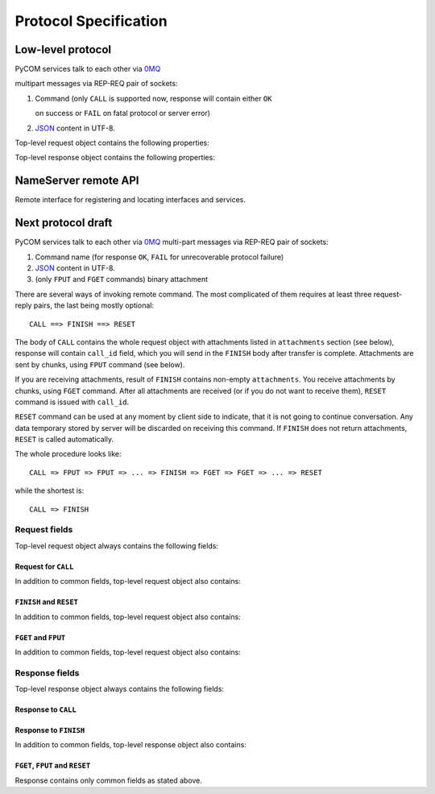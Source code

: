 Protocol Specification
=======================

Low-level protocol
-------------------

PyCOM services talk to each other via `0MQ <http://www.zeromq.org/>`_

multipart messages via REP-REQ pair of sockets:

#. Command (only ``CALL`` is supported now, response will contain either ``OK``

   on success or ``FAIL`` on fatal protocol or server error)

#. `JSON <http://www.json.org/>`_ content in UTF-8.

Top-level request object contains the following properties:

.. data:: version
   :noindex:

   (string) protocol version, should be ``1.0`` now

.. data:: interface
   :noindex:

   (string) requested interface name (see below)

.. data:: method
    :noindex:

    (string) requested method name

.. data:: session_id
    :noindex:

    (string or null, optional) current session identifier

.. data:: args
    :noindex:

    (anything) any JSON entity to be passed as an argument to method

Top-level response object contains the following properties:

.. data:: code
    :noindex:

    (number) result code (0 for success)

.. data:: error
    :noindex:

    (string, optional) error message

.. data:: session_id
    :noindex:

    (string or null) current session identifier

.. data:: result
    :noindex:

    (anything) any JSON entity that was returned from method

NameServer remote API
----------------------

.. class:: `org.pycom.nameserver`

   Remote interface for registering and locating interfaces and services.

   .. method:: stat

      Ping method. Can be used to check whether nameserver is alive.
      Will return some statistics in the future.

   .. method:: register

      Registers interface.
      Argument is a dictionary with the following keys:

      .. data:: interface
         :noindex:

         (string) interface to register

      .. data:: address
         :noindex:

         (string) 0MQ address of service

      .. data:: service
         :noindex:

         (string) service name

   .. method:: locate

      Locates service(s) by interface and service name.
      Argument is a dictionary with the following keys:

      .. data:: interface
         :noindex:

         (string) interface to locate

      .. data:: service
         :noindex:

         (string, optional) service name to locate

      .. data:: as_list
         :noindex:

         (boolean, optional, default `False`) if set to True,
         method will return list of services instead of first one

      Result is a dictionary (or list of dictionaries - see `as_list` above)
      with the following keys:

      .. data:: address
         :noindex:

         (string) 0MQ address of service

      .. data:: service
         :noindex:

         (string) service name

   .. method:: list_services

      List all known services.

      Result is a list of dictionaries with the following keys:

      .. data:: address
         :noindex:

         (string) 0MQ address of service

      .. data:: service
         :noindex:

         (string) service name

Next protocol draft
--------------------

PyCOM services talk to each other via `0MQ <http://www.zeromq.org/>`_
multi-part messages via REP-REQ pair of sockets:

#. Command name (for response ``OK``,
   ``FAIL`` for unrecoverable protocol failure)
#. `JSON <http://www.json.org/>`_ content in UTF-8.
#. (only ``FPUT`` and ``FGET`` commands) binary attachment

There are several ways of invoking remote command. The most complicated of them
requires at least three request-reply pairs, the last being mostly optional::

    CALL ==> FINISH ==> RESET

The body of ``CALL`` contains the whole request object
with attachments listed in ``attachments`` section (see below),
response will contain ``call_id`` field, which you will send in the ``FINISH``
body after transfer is complete. Attachments are sent by chunks, using
``FPUT`` command (see below).

If you are receiving attachments, result of ``FINISH`` contains
non-empty ``attachments``.
You receive attachments by chunks, using ``FGET`` command.
After all attachments are received (or if you do not want to receive them),
``RESET`` command is issued with ``call_id``.

``RESET`` command can be used at any moment by client side to indicate, that
it is not going to continue conversation. Any data temporary stored by server
will be discarded on receiving this command. If ``FINISH`` does not return
attachments, ``RESET`` is called automatically.

The whole procedure looks like::

    CALL => FPUT => FPUT => ... => FINISH => FGET => FGET => ... => RESET

while the shortest is::

    CALL => FINISH

Request fields
+++++++++++++++

Top-level request object always contains the following fields:

.. data:: version
    :noindex:

    (string) protocol version, should be ``1.1`` now

Request for ``CALL``
~~~~~~~~~~~~~~~~~~~~~

In addition to common fields, top-level request object also contains:

.. data:: interface
    :noindex:

    (string) requested interface name

.. data:: method
    :noindex:

    (string) requested method name

.. data:: session_id
    :noindex:

    (string or null, optional) current session identifier

.. data:: args
    :noindex:

    (anything) any JSON entity to be passed as an argument to method

.. data:: attachments
    :noindex:

    (object) JSON object,
    with field names being attachments identifiers,
    values being objects with the following fields:

    .. data:: size
        :noindex:

        (integer) attachment size in bytes

``FINISH`` and ``RESET``
~~~~~~~~~~~~~~~~~~~~~~~~~

In addition to common fields, top-level request object also contains:

.. data:: call_id
    :noindex:

    (string) prepared call identifier

``FGET`` and ``FPUT``
~~~~~~~~~~~~~~~~~~~~~~

In addition to common fields, top-level request object also contains:

.. data:: call_id
    :noindex:

    (string) prepared call identifier

.. data:: attachment
    :noindex:

    (string) attachment identifier

.. data:: offset
    :noindex:

    (integer) offset to write/read at

Response fields
++++++++++++++++

Top-level response object always contains the following fields:

.. data:: code
    :noindex:

    (number) result code (0 for success)

.. data:: error
    :noindex:

    (string, optional) error message

Response to ``CALL``
~~~~~~~~~~~~~~~~~~~~~

.. data:: call_id
    :noindex:

    (string) current call identifier

Response to ``FINISH``
~~~~~~~~~~~~~~~~~~~~~~~

In addition to common fields, top-level response object also contains:

.. data:: call_id
    :noindex:

    (string) current call identifier

.. data:: session_id
    :noindex:

    (string or null) current session identifier

.. data:: result
    :noindex:

    (anything) any JSON entity that was returned from method

.. data:: attachments
    :noindex:

    (object) JSON object,
    with field names being attachments identifiers,
    values being objects with the following fields:

    .. data:: size
        :noindex:

        (integer) attachment size in bytes

``FGET``, ``FPUT`` and ``RESET``
~~~~~~~~~~~~~~~~~~~~~~~~~~~~~~~~~

Response contains only common fields as stated above.

